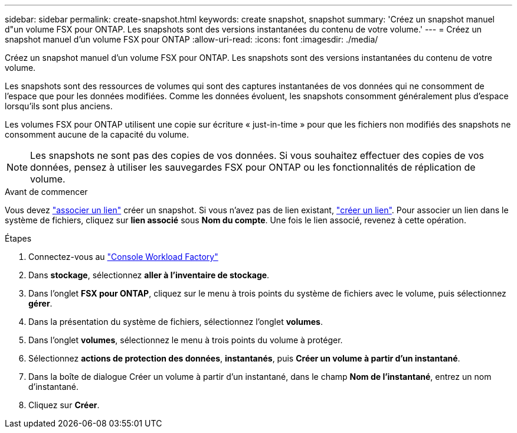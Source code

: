 ---
sidebar: sidebar 
permalink: create-snapshot.html 
keywords: create snapshot, snapshot 
summary: 'Créez un snapshot manuel d"un volume FSX pour ONTAP. Les snapshots sont des versions instantanées du contenu de votre volume.' 
---
= Créez un snapshot manuel d'un volume FSX pour ONTAP
:allow-uri-read: 
:icons: font
:imagesdir: ./media/


[role="lead"]
Créez un snapshot manuel d'un volume FSX pour ONTAP. Les snapshots sont des versions instantanées du contenu de votre volume.

Les snapshots sont des ressources de volumes qui sont des captures instantanées de vos données qui ne consomment de l'espace que pour les données modifiées. Comme les données évoluent, les snapshots consomment généralement plus d'espace lorsqu'ils sont plus anciens.

Les volumes FSX pour ONTAP utilisent une copie sur écriture « just-in-time » pour que les fichiers non modifiés des snapshots ne consomment aucune de la capacité du volume.


NOTE: Les snapshots ne sont pas des copies de vos données. Si vous souhaitez effectuer des copies de vos données, pensez à utiliser les sauvegardes FSX pour ONTAP ou les fonctionnalités de réplication de volume.

.Avant de commencer
Vous devez link:manage-links.html["associer un lien"] créer un snapshot. Si vous n'avez pas de lien existant, link:create-link.html["créer un lien"]. Pour associer un lien dans le système de fichiers, cliquez sur *lien associé* sous *Nom du compte*. Une fois le lien associé, revenez à cette opération.

.Étapes
. Connectez-vous au link:https://console.workloads.netapp.com/["Console Workload Factory"^]
. Dans *stockage*, sélectionnez *aller à l'inventaire de stockage*.
. Dans l'onglet *FSX pour ONTAP*, cliquez sur le menu à trois points du système de fichiers avec le volume, puis sélectionnez *gérer*.
. Dans la présentation du système de fichiers, sélectionnez l'onglet *volumes*.
. Dans l'onglet *volumes*, sélectionnez le menu à trois points du volume à protéger.
. Sélectionnez *actions de protection des données*, *instantanés*, puis *Créer un volume à partir d'un instantané*.
. Dans la boîte de dialogue Créer un volume à partir d'un instantané, dans le champ *Nom de l'instantané*, entrez un nom d'instantané.
. Cliquez sur *Créer*.

